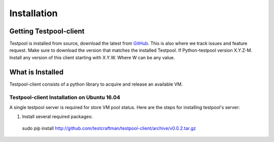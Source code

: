 .. _InstallationAnchor:

Installation
************

Getting Testpool-client
=======================

Testpool is installed from source, download the latest from `GitHub <http://www.github.com/testcraftsman/testpool-client/releases>`_. This is also where we track issues and feature request. Make sure to download the version that 
matches the installed Testpool. If Python-testpool version X.Y.Z-M. Install 
any version of this client starting with X.Y.W. Where W can be any value.

What is Installed
=================

Testpool-client consists of a python library to acquire and release an available VM.

Testpool-client Installation on Ubuntu 16.04
--------------------------------------------

A single testpool server is required for store VM pool status. Here are the
steps for installing testpool's server:

#. Install several required packages::

  sudo pip install http://github.com/testcraftman/testpool-client/archive/v0.0.2.tar.gz
